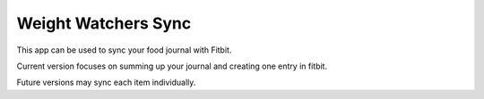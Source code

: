 ====================
Weight Watchers Sync
====================

This app can be used to sync your food journal with Fitbit.

Current version focuses on summing up your journal and creating one entry in fitbit.

Future versions may sync each item individually.
